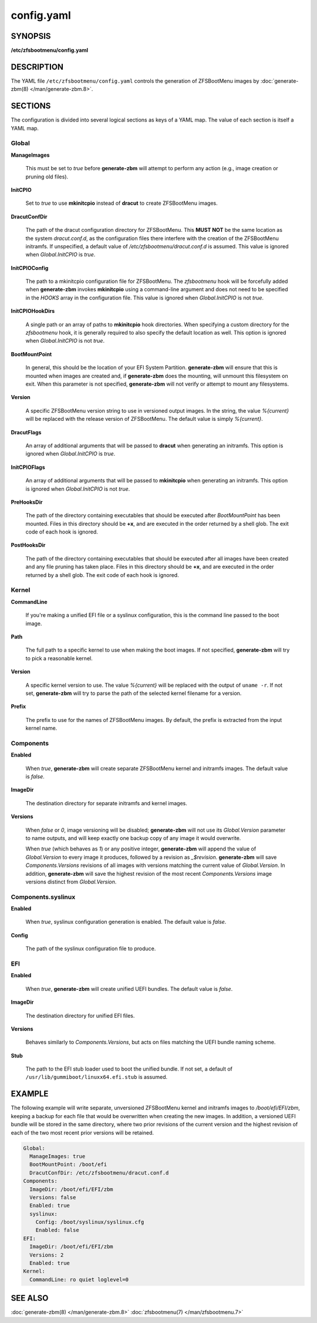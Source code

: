 ===========
config.yaml
===========

SYNOPSIS
========

**/etc/zfsbootmenu/config.yaml**

DESCRIPTION
===========

The YAML file ``/etc/zfsbootmenu/config.yaml`` controls the generation of ZFSBootMenu images by :doc:`generate-zbm(8) </man/generate-zbm.8>`.

SECTIONS
========

The configuration is divided into several logical sections as keys of a YAML map. The value of each section is itself a YAML map.

Global
------

**ManageImages**

  This must be set to *true* before **generate-zbm** will attempt to perform any action (e.g., image creation or pruning old files).

**InitCPIO**

  Set to *true* to use **mkinitcpio** instead of **dracut** to create ZFSBootMenu images.

**DracutConfDir**

  The path of the dracut configuration directory for ZFSBootMenu. This **MUST NOT** be the same location as the system *dracut.conf.d*, as the configuration files there interfere with the creation of the ZFSBootMenu initramfs. If unspecified, a default value of */etc/zfsbootmenu/dracut.conf.d* is assumed. This value is ignored when *Global.InitCPIO* is *true*.

**InitCPIOConfig**

  The path to a mkinitcpio configuration file for ZFSBootMenu. The *zfsbootmenu* hook will be forcefully added when **generate-zbm** invokes **mkinitcpio** using a command-line argument and does not need to be specified in the *HOOKS* array in the configuration file. This value is ignored when *Global.InitCPIO* is not *true*.

**InitCPIOHookDirs**

  A single path or an array of paths to **mkinitcpio** hook directories. When specifying a custom directory for the *zfsbootmenu* hook, it is generally required to also specify the default location as well. This option is ignored when *Global.InitCPIO* is not *true*.

**BootMountPoint**

  In general, this should be the location of your EFI System Partition. **generate-zbm** will ensure that this is mounted when images are created and, if **generate-zbm** does the mounting, will unmount this filesystem on exit. When this parameter is not specified, **generate-zbm** will not verify or attempt to mount any filesystems.

**Version**

  A specific ZFSBootMenu version string to use in versioned output images. In the string, the value *%{current}* will be replaced with the release version of ZFSBootMenu. The default value is simply *%{current}*.

**DracutFlags**

  An array of additional arguments that will be passed to **dracut** when generating an initramfs. This option is ignored when *Global.InitCPIO* is *true*.

**InitCPIOFlags**

  An array of additional arguments that will be passed to **mkinitcpio** when generating an initramfs. This option is ignored when *Global.InitCPIO* is not *true*.

**PreHooksDir**

  The path of the directory containing executables that should be executed after *BootMountPoint* has been mounted. Files in this directory should be **+x**, and are executed in the order returned by a shell glob. The exit code of each hook is ignored.

**PostHooksDir**

  The path of the directory containing executables that should be executed after all images have been created and any file pruning has taken place. Files in this directory should be **+x**, and are executed in the order returned by a shell glob. The exit code of each hook is ignored.


Kernel
------

**CommandLine**

  If you're making a unified EFI file or a syslinux configuration, this is the command line passed to the boot image.

**Path**

  The full path to a specific kernel to use when making the boot images. If not specified, **generate-zbm** will try to pick a reasonable kernel.

**Version**

  A specific kernel version to use. The value *%{current}* will be replaced with the output of ``uname -r``. If not set, **generate-zbm** will try to parse the path of the selected kernel filename for a version.

**Prefix**

  The prefix to use for the names of ZFSBootMenu images. By default, the prefix is extracted from the input kernel name.

.. _config-components:

Components
----------

**Enabled**

  When *true*, **generate-zbm** will create separate ZFSBootMenu kernel and initramfs images. The default value is *false*.

**ImageDir**

  The destination directory for separate initramfs and kernel images.

**Versions**

  When *false* or *0*, image versioning will be disabled; **generate-zbm** will not use its *Global.Version* parameter to name outputs, and will keep exactly one backup copy of any image it would overwrite.

  When *true* (which behaves as *1*) or any positive integer, **generate-zbm** will append the value of *Global.Version* to every image it produces, followed by a revision as *_$revision*. **generate-zbm** will save *Components.Versions* revisions of all images with versions matching the current value of *Global.Version*. In addition, **generate-zbm** will save the highest revision of the most recent *Components.Versions* image versions distinct from *Global.Version*.

Components.syslinux
-------------------

**Enabled**

  When *true*, syslinux configuration generation is enabled. The default value is *false*.

**Config**

  The path of the syslinux configuration file to produce.

EFI
---

**Enabled**

  When *true*, **generate-zbm** will create unified UEFI bundles. The default value is *false*.

**ImageDir**

  The destination directory for unified EFI files.

**Versions**

  Behaves similarly to *Components.Versions*, but acts on files matching the UEFI bundle naming scheme.

**Stub**

  The path to the EFI stub loader used to boot the unified bundle. If not set, a default of ``/usr/lib/gummiboot/linuxx64.efi.stub`` is assumed.

EXAMPLE
=======

The following example will write separate, unversioned ZFSBootMenu kernel and initramfs images to */boot/efi/EFI/zbm*, keeping a backup for each file that would be overwritten when creating the new images. In addition, a versioned UEFI bundle will be stored in the same directory, where two prior revisions of the current version and the highest revision of each of the two most recent prior versions will be retained.

.. code-block:: yaml

  Global:
    ManageImages: true
    BootMountPoint: /boot/efi
    DracutConfDir: /etc/zfsbootmenu/dracut.conf.d
  Components:
    ImageDir: /boot/efi/EFI/zbm
    Versions: false
    Enabled: true
    syslinux:
      Config: /boot/syslinux/syslinux.cfg
      Enabled: false
  EFI:
    ImageDir: /boot/efi/EFI/zbm
    Versions: 2
    Enabled: true
  Kernel:
    CommandLine: ro quiet loglevel=0

SEE ALSO
========

:doc:`generate-zbm(8) </man/generate-zbm.8>` :doc:`zfsbootmenu(7) </man/zfsbootmenu.7>`
